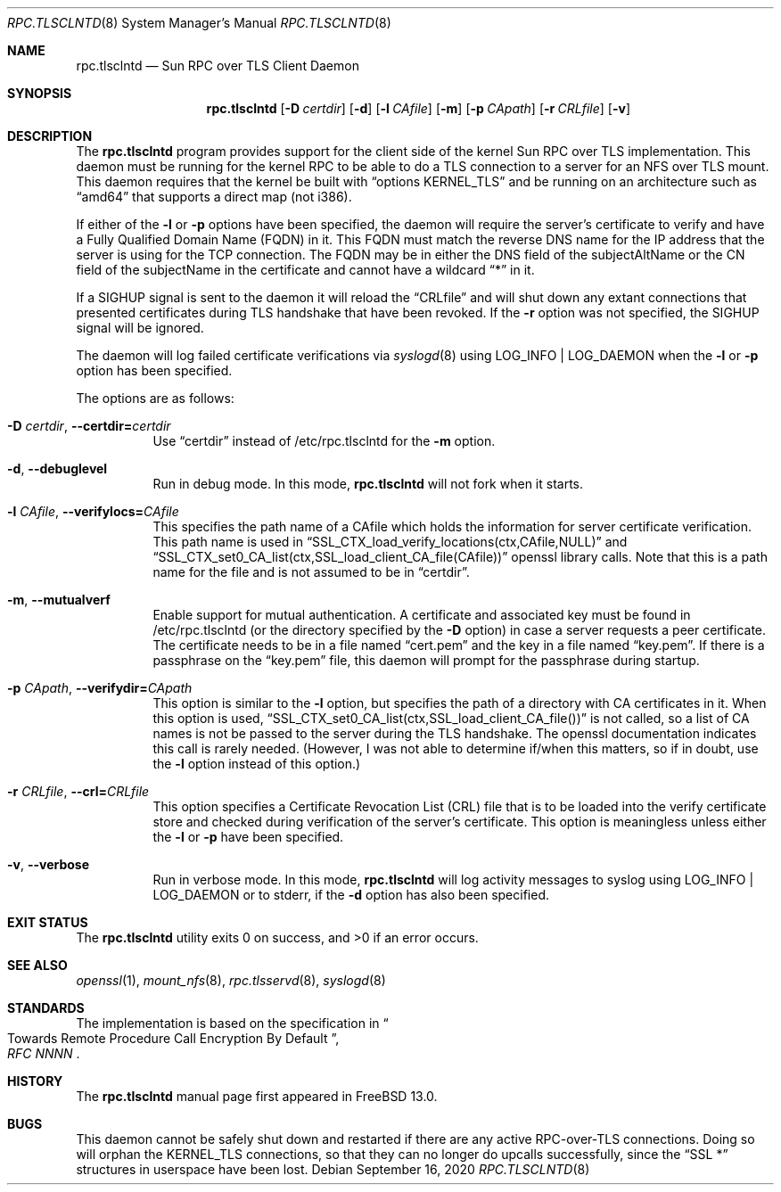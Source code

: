 .\" Copyright (c) 2008 Isilon Inc http://www.isilon.com/
.\" Authors: Doug Rabson <dfr@rabson.org>
.\" Developed with Red Inc: Alfred Perlstein <alfred@FreeBSD.org>
.\"
.\" Redistribution and use in source and binary forms, with or without
.\" modification, are permitted provided that the following conditions
.\" are met:
.\" 1. Redistributions of source code must retain the above copyright
.\"    notice, this list of conditions and the following disclaimer.
.\" 2. Redistributions in binary form must reproduce the above copyright
.\"    notice, this list of conditions and the following disclaimer in the
.\"    documentation and/or other materials provided with the distribution.
.\"
.\" THIS SOFTWARE IS PROVIDED BY THE AUTHOR AND CONTRIBUTORS ``AS IS'' AND
.\" ANY EXPRESS OR IMPLIED WARRANTIES, INCLUDING, BUT NOT LIMITED TO, THE
.\" IMPLIED WARRANTIES OF MERCHANTABILITY AND FITNESS FOR A PARTICULAR PURPOSE
.\" ARE DISCLAIMED.  IN NO EVENT SHALL THE AUTHOR OR CONTRIBUTORS BE LIABLE
.\" FOR ANY DIRECT, INDIRECT, INCIDENTAL, SPECIAL, EXEMPLARY, OR CONSEQUENTIAL
.\" DAMAGES (INCLUDING, BUT NOT LIMITED TO, PROCUREMENT OF SUBSTITUTE GOODS
.\" OR SERVICES; LOSS OF USE, DATA, OR PROFITS; OR BUSINESS INTERRUPTION)
.\" HOWEVER CAUSED AND ON ANY THEORY OF LIABILITY, WHETHER IN CONTRACT, STRICT
.\" LIABILITY, OR TORT (INCLUDING NEGLIGENCE OR OTHERWISE) ARISING IN ANY WAY
.\" OUT OF THE USE OF THIS SOFTWARE, EVEN IF ADVISED OF THE POSSIBILITY OF
.\" SUCH DAMAGE.
.\"
.\" $FreeBSD$
.\"
.\" Modified from gssd.8 for rpc.tlsclntd.8 by Rick Macklem.
.Dd September 16, 2020
.Dt RPC.TLSCLNTD 8
.Os
.Sh NAME
.Nm rpc.tlsclntd
.Nd "Sun RPC over TLS Client Daemon"
.Sh SYNOPSIS
.Nm
.Op Fl D Ar certdir
.Op Fl d
.Op Fl l Ar CAfile
.Op Fl m
.Op Fl p Ar CApath
.Op Fl r Ar CRLfile
.Op Fl v
.Sh DESCRIPTION
The
.Nm
program provides support for the client side of the kernel Sun RPC over TLS
implementation.
This daemon must be running for the kernel RPC to be able to do a TLS
connection to a server for an NFS over TLS mount.
This daemon requires that the kernel be built with
.Dq options KERNEL_TLS
and be running on an architecture such as
.Dq amd64
that supports a direct map (not i386).
.Pp
If either of the
.Fl l
or
.Fl p
options have been specified, the daemon will require the server's
certificate to verify
and have a Fully Qualified Domain Name (FQDN) in it.
This FQDN must match
the reverse DNS name for the IP address that
the server is using for the TCP connection.
The FQDN may be
in either the DNS field of the subjectAltName or the CN field of the
subjectName in the certificate and
cannot have a wildcard
.Dq *
in it.
.Pp
If a SIGHUP signal is sent to the daemon it will reload the
.Dq CRLfile
and will shut down any extant connections that presented certificates
during TLS handshake that have been revoked.
If the
.Fl r
option was not specified, the SIGHUP signal will be ignored.
.Pp
The daemon will log failed certificate verifications via
.Xr syslogd 8
using LOG_INFO | LOG_DAEMON when the
.Fl l
or
.Fl p
option has been specified.
.Pp
The options are as follows:
.Bl -tag -width indent
.It Fl D Ar certdir , Fl Fl certdir= Ns Ar certdir
Use
.Dq certdir
instead of /etc/rpc.tlsclntd for the
.Fl m
option.
.It Fl d , Fl Fl debuglevel
Run in debug mode.
In this mode,
.Nm
will not fork when it starts.
.It Fl l Ar CAfile , Fl Fl verifylocs= Ns Ar CAfile
This specifies the path name of a CAfile which holds the information
for server certificate verification.
This path name is used in
.Dq SSL_CTX_load_verify_locations(ctx,CAfile,NULL)
and
.Dq SSL_CTX_set0_CA_list(ctx,SSL_load_client_CA_file(CAfile))
openssl library calls.
Note that this is a path name for the file and is not assumed to be
in
.Dq certdir .
.It Fl m , Fl Fl mutualverf
Enable support for mutual authentication.
A certificate and associated key must be found in /etc/rpc.tlsclntd
(or the directory specified by the
.Fl D
option)
in case a server requests a peer certificate.
The certificate needs to be in a file named
.Dq cert.pem
and the key in a file named
.Dq key.pem .
If there is a passphrase on the
.Dq key.pem
file, this daemon will prompt for the passphrase during startup.
.It Fl p Ar CApath , Fl Fl verifydir= Ns Ar CApath
This option is similar to the
.Fl l
option, but specifies the path of a directory with CA
certificates in it.
When this option is used,
.Dq SSL_CTX_set0_CA_list(ctx,SSL_load_client_CA_file())
is not called, so a list of CA names is not be passed
to the server during the TLS handshake.
The openssl documentation indicates this call is rarely needed.
(However, I was not able to determine if/when this matters, so
if in doubt, use the
.Fl l
option instead of this option.)
.It Fl r Ar CRLfile , Fl Fl crl= Ns Ar CRLfile
This option specifies a Certificate Revocation List (CRL) file
that is to be loaded into the verify certificate store and
checked during verification of the server's certificate.
This option is meaningless unless either the
.Fl l
or
.Fl p
have been specified.
.It Fl v , Fl Fl verbose
Run in verbose mode.
In this mode,
.Nm
will log activity messages to syslog using LOG_INFO | LOG_DAEMON or to
stderr, if the
.Fl d
option has also been specified.
.El
.Sh EXIT STATUS
.Ex -std
.Sh SEE ALSO
.Xr openssl 1 ,
.Xr mount_nfs 8 ,
.Xr rpc.tlsservd 8 ,
.Xr syslogd 8
.Sh STANDARDS
The implementation is based on the specification in
.Rs
.%B "RFC NNNN"
.%T "Towards Remote Procedure Call Encryption By Default"
.Re
.Sh HISTORY
The
.Nm
manual page first appeared in
.Fx 13.0 .
.Sh BUGS
This daemon cannot be safely shut down and restarted if there are
any active RPC-over-TLS connections.
Doing so will orphan the KERNEL_TLS connections, so that they
can no longer do upcalls successfully, since the
.Dq SSL *
structures in userspace have been lost.
